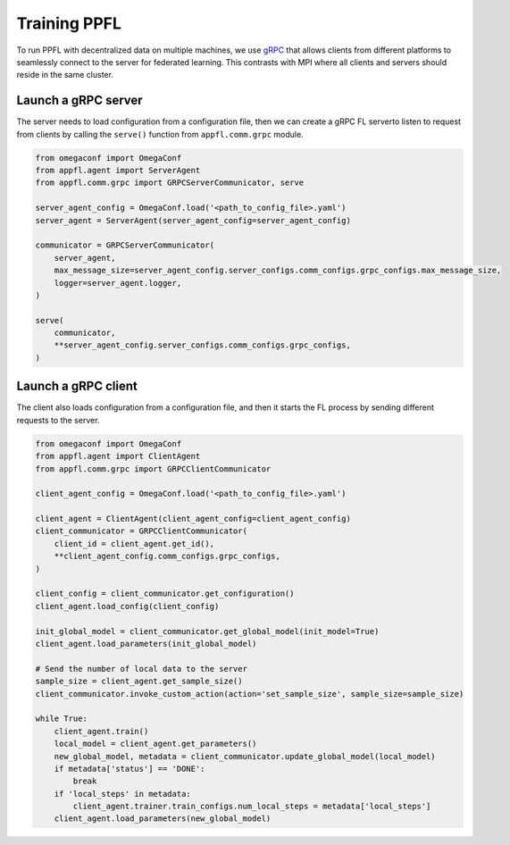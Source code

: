 Training PPFL
=============

To run PPFL with decentralized data on multiple machines, we use `gRPC <https://grpc.io/docs/>`_ that  allows clients from different platforms to seamlessly connect to the server for federated learning. This contrasts with MPI where all clients and servers should reside in the same cluster.

Launch a gRPC server
--------------------

The server needs to load configuration from a configuration file, then we can create a gRPC FL serverto listen to request from clients by calling the ``serve()`` function from ``appfl.comm.grpc`` module.

.. code-block:: python

    from omegaconf import OmegaConf
    from appfl.agent import ServerAgent
    from appfl.comm.grpc import GRPCServerCommunicator, serve

    server_agent_config = OmegaConf.load('<path_to_config_file>.yaml')
    server_agent = ServerAgent(server_agent_config=server_agent_config)

    communicator = GRPCServerCommunicator(
        server_agent,
        max_message_size=server_agent_config.server_configs.comm_configs.grpc_configs.max_message_size,
        logger=server_agent.logger,
    )

    serve(
        communicator,
        **server_agent_config.server_configs.comm_configs.grpc_configs,
    )

Launch a gRPC client
--------------------

The client also loads configuration from a configuration file, and then it starts the FL process by sending different requests to the server.

.. code-block:: python

    from omegaconf import OmegaConf
    from appfl.agent import ClientAgent
    from appfl.comm.grpc import GRPCClientCommunicator

    client_agent_config = OmegaConf.load('<path_to_config_file>.yaml')

    client_agent = ClientAgent(client_agent_config=client_agent_config)
    client_communicator = GRPCClientCommunicator(
        client_id = client_agent.get_id(),
        **client_agent_config.comm_configs.grpc_configs,
    )

    client_config = client_communicator.get_configuration()
    client_agent.load_config(client_config)

    init_global_model = client_communicator.get_global_model(init_model=True)
    client_agent.load_parameters(init_global_model)

    # Send the number of local data to the server
    sample_size = client_agent.get_sample_size()
    client_communicator.invoke_custom_action(action='set_sample_size', sample_size=sample_size)

    while True:
        client_agent.train()
        local_model = client_agent.get_parameters()
        new_global_model, metadata = client_communicator.update_global_model(local_model)
        if metadata['status'] == 'DONE':
            break
        if 'local_steps' in metadata:
            client_agent.trainer.train_configs.num_local_steps = metadata['local_steps']
        client_agent.load_parameters(new_global_model)
